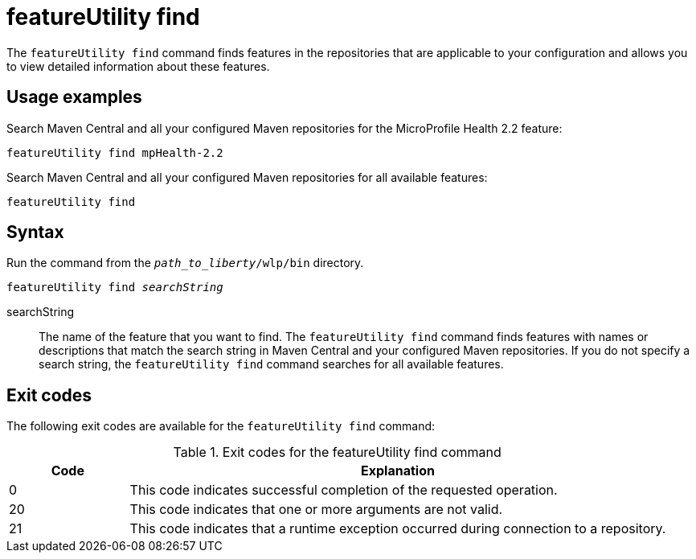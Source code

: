 //
// Copyright (c) 2020 IBM Corporation and others.
// Licensed under Creative Commons Attribution-NoDerivatives
// 4.0 International (CC BY-ND 4.0)
//   https://creativecommons.org/licenses/by-nd/4.0/
//
// Contributors:
//     IBM Corporation
//
:page-description: The `featureUtility find` command finds features in the repositories that are applicable to your configuration and allows you to view detailed information about them.
:seo-title: featureUtility find - OpenLiberty.io
:seo-description: The `featureUtility find` command finds features in the repositories that are applicable to your configuration and allows you to view detailed information about them.
:page-layout: general-reference
:page-type: general
= featureUtility find

The `featureUtility find` command finds features in the repositories that are applicable to your configuration and allows you to view detailed information about these features.

== Usage examples

Search Maven Central and all your configured Maven repositories for the MicroProfile Health 2.2 feature:

----
featureUtility find mpHealth-2.2
----

Search Maven Central and all your configured Maven repositories for all available features:

----
featureUtility find
----

== Syntax

Run the command from the `_path_to_liberty_/wlp/bin` directory.

[subs=+quotes]
----
featureUtility find _searchString_
----

searchString::
The name of the feature that you want to find.
The `featureUtility find` command finds features with names or descriptions that match the search string in Maven Central and your configured Maven repositories.
If you do not specify a search string, the `featureUtility find` command searches for all available features.

== Exit codes
The following exit codes are available for the `featureUtility find` command:

.Exit codes for the featureUtility find command
[%header,cols="2,9"]
|===

|Code
|Explanation

|0
|This code indicates successful completion of the requested operation.

|20
|This code indicates that one or more arguments are not valid.

|21
|This code indicates that a runtime exception occurred during connection to a repository.
|===
